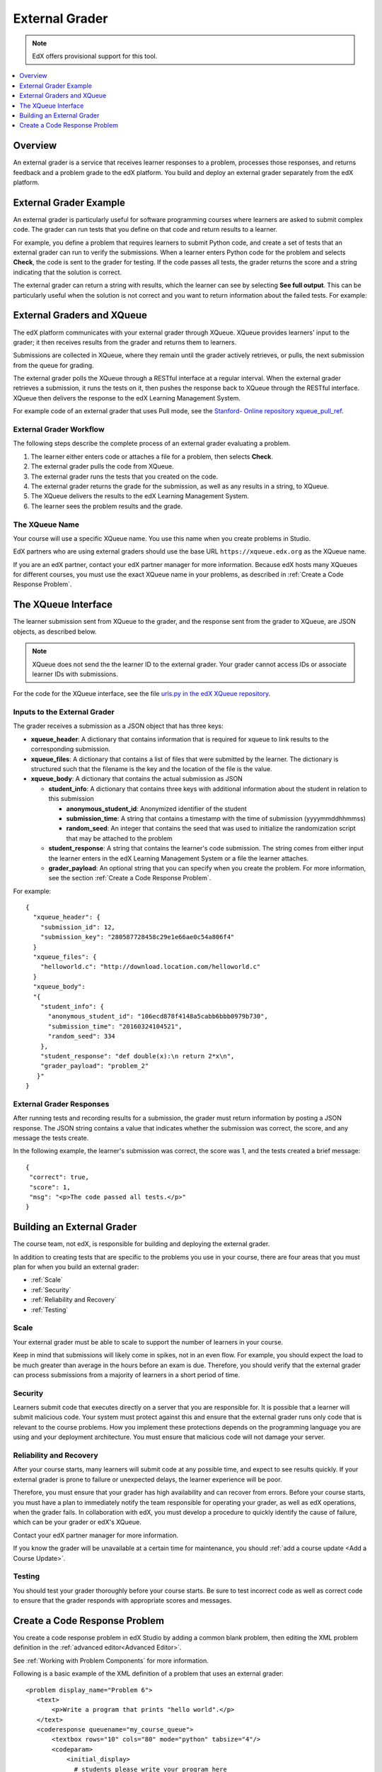 .. _External Grader:

###########################
External Grader
###########################

.. note:: EdX offers provisional support for this tool.

.. contents::
  :local:
  :depth: 1

.. _External Grader Overview:

*******************
Overview
*******************

An external grader is a service that receives learner responses to a problem,
processes those responses, and returns feedback and a problem grade to the edX
platform. You build and deploy an external grader separately from the edX
platform.

.. _External Grader Example:

***************************
External Grader Example
***************************

An external grader is particularly useful for software programming courses
where learners are asked to submit complex code. The grader can run tests that
you define on that code and return results to a learner.

For example, you define a problem that requires learners to submit Python code,
and create a set of tests that an external grader can run to verify the
submissions. When a learner enters Python code for the problem and selects
**Check**, the code is sent to the grader for testing.  If the code passes all
tests, the grader returns the score and a string indicating that the solution
is correct.

.. image:: ../../../shared/images/external-grader-correct.png
 :alt: Image of a learner's view of a programming problem that uses an external grader, with a correct result.
 :width: 600

The external grader can return a string with results, which the learner can see
by selecting **See full output**. This can be particularly useful when the
solution is not correct and you want to return information about the failed
tests. For example:

.. image:: ../../../shared/images/external-grader-incorrect.png
 :alt: Image of a learner's view of a programming problem that uses an external grader, with an incorrect result

.. _External Graders and XQueue:

**************************************
External Graders and XQueue
**************************************

The edX platform communicates with your external grader through XQueue. XQueue
provides learners' input to the grader; it then receives results from the
grader and returns them to learners.

Submissions are collected in XQueue, where they remain until the grader
actively retrieves, or pulls, the next submission from the queue for grading.

The external grader polls the XQueue through a RESTful interface at a regular
interval. When the external grader retrieves a submission, it runs the tests on
it, then pushes the response back to XQueue through the RESTful interface.
XQueue then delivers the response to the edX Learning Management System.

For example code of an external grader that uses Pull mode, see the `Stanford-
Online repository xqueue_pull_ref <https://github.com/Stanford-
Online/xqueue_pull_ref>`_.

============================
External Grader Workflow
============================

The following steps describe the complete process of an external grader
evaluating a problem.

#. The learner either enters code or attaches a file for a problem, then
   selects **Check**.

#. The external grader pulls the code from XQueue.

#. The external grader runs the tests that you created on the code.

#. The external grader returns the grade for the submission, as well as any
   results in a string, to XQueue.

#. The XQueue delivers the results to the edX Learning Management System.

#. The learner sees the problem results and the grade.

==================
The XQueue Name
==================

Your course will use a specific XQueue name. You use this name when you create
problems in Studio.

EdX partners who are using external graders should use the base URL
``https://xqueue.edx.org`` as the XQueue name.

If you are an edX partner, contact your edX partner manager for more
information. Because edX hosts many XQueues for different courses, you must use
the exact XQueue name in your problems, as described in  :ref:`Create a Code
Response Problem`.

.. _The XQueue Interface:

**************************************
The XQueue Interface
**************************************

The learner submission sent from XQueue to the grader, and the response sent
from the grader to XQueue, are JSON objects, as described below.

.. note::
  XQueue does not send the the learner ID to the external grader. Your grader
  cannot access IDs or associate learner IDs with submissions.

For the code for the XQueue interface, see the file `urls.py in the edX XQueue
repository <https://github.com/edx/xqueue/blob/master/queue/urls.py>`_.

======================================================
Inputs to the External Grader
======================================================

The grader receives a submission as a JSON object that has three keys:

* **xqueue_header**: A dictionary that contains information that is required
  for xqueue to link results to the corresponding submission.

* **xqueue_files**: A dictionary that contains a list of files that were
  submitted by the learner. The dictionary is structured such that the
  filename is the key and the location of the file is the value.

* **xqueue_body**: A dictionary that contains the actual submission as JSON

  * **student_info**: A dictionary that contains three keys with additional
    information about the student in relation to this submission

    * **anonymous_student_id**: Anonymized identifier of the student

    * **submission_time**: A string that contains a timestamp with the time
      of submission (yyyymmddhhmmss)

    * **random_seed**: An integer that contains the seed that was used to
      initialize the randomization script that may be attached to the problem
        
  * **student_response**: A string that contains the learner's code
    submission. The string comes from either input the learner enters in the
    edX Learning Management System or a file the learner attaches.

  * **grader_payload**: An optional string that you can specify when you
    create the problem. For more information, see the section
    :ref:`Create a Code Response Problem`.

For example::

 {
   "xqueue_header": {
     "submission_id": 12,
     "submission_key": "280587728458c29e1e66ae0c54a806f4"
   }
   "xqueue_files": {
     "helloworld.c": "http://download.location.com/helloworld.c"
   }
   "xqueue_body":
   "{
     "student_info": {
       "anonymous_student_id": "106ecd878f4148a5cabb6bbb0979b730",
       "submission_time": "20160324104521",
       "random_seed": 334
     },
     "student_response": "def double(x):\n return 2*x\n",
     "grader_payload": "problem_2"
    }"
 }

======================================================
External Grader Responses
======================================================

After running tests and recording results for a submission, the grader must
return information by posting a JSON response. The JSON string contains a value
that indicates whether the submission was correct, the score, and any message
the tests create.

In the following example, the learner's submission was correct, the score was
1, and the tests created a brief message::

 {
  "correct": true,
  "score": 1,
  "msg": "<p>The code passed all tests.</p>"
 }

.. _Building an External Grader:

****************************
Building an External Grader
****************************

The course team, not edX, is responsible for building and deploying the
external grader.

In addition to creating tests that are specific to the problems you use in your
course, there are four areas that you must plan for when you build an external
grader:

* :ref:`Scale`
* :ref:`Security`
* :ref:`Reliability and Recovery`
* :ref:`Testing`

.. _Scale:

==================
Scale
==================

Your external grader must be able to scale to support the number of learners in
your course.

Keep in mind that submissions will likely come in spikes, not in an
even flow.  For example, you should expect the load to be much greater than
average in the hours before an exam is due.  Therefore, you should verify that
the external grader can process submissions from a majority of learners in a
short period of time.

.. _Security:

==================
Security
==================

Learners submit code that executes directly on a server that you are
responsible for. It is possible that a learner will submit malicious code. Your
system must protect against this and ensure that the external grader runs only
code that is relevant to the course problems.  How you implement these
protections depends on the programming language you are using and your
deployment architecture. You must ensure that malicious code will not damage
your server.

.. _Reliability and Recovery:

==============================
Reliability and Recovery
==============================

After your course starts, many learners will submit code at any possible time,
and expect to see results quickly.  If your external grader is prone to failure
or unexpected delays, the learner experience will be poor.

Therefore, you must ensure that your grader has high availability and can
recover from errors. Before your course starts, you must have a plan to
immediately notify the team responsible for operating your grader, as well as
edX operations, when the grader fails. In collaboration with edX, you must
develop a procedure to quickly identify the cause of failure, which can be your
grader or edX's XQueue.

Contact your edX partner manager for more information.

If you know the grader will be unavailable at a certain time for maintenance,
you should :ref:`add a course update <Add a Course Update>`.

.. _Testing:

==================
Testing
==================

You should test your grader thoroughly before your course starts.  Be sure to
test incorrect code as well as correct code to ensure that the grader responds
with appropriate scores and messages.

.. _Create a Code Response Problem:

********************************
Create a Code Response Problem
********************************

You create a code response problem in edX Studio by adding a common blank
problem, then editing the XML problem definition in the
:ref:`advanced editor<Advanced Editor>`.

See :ref:`Working with Problem Components` for more information.

Following is a basic example of the XML definition of a problem that uses an
external grader::

 <problem display_name="Problem 6">
    <text>
        <p>Write a program that prints "hello world".</p>
    </text>
    <coderesponse queuename="my_course_queue">
        <textbox rows="10" cols="80" mode="python" tabsize="4"/>
        <codeparam>
            <initial_display>
              # students please write your program here
              print ""
            </initial_display>
            <answer_display>
              print "hello world"
            </answer_display>
            <grader_payload>
            {"output": "hello world", "max_length": 2}
            </grader_payload>
        </codeparam>
    </coderesponse>
 </problem>

Note the following details about the XML definition.

* **queuename**: The value of the queuename attribute of the ``<coderesponse>``
  element maps to an XQueue. Partners should contact their edX partner manager
  for more information. You must use this exact name in order for the problem
  to communicate with the correct XQueue.

  .. note::
    For edX partners, the base URL that graders must access is
    ``https://xqueue.edx.org``.

* **Input Type**: In this example, the ``<textbox>`` element specifies the
  input type.  When you use ``<textbox>``, the learner enters code in a browser
  field when viewing the course unit.  The other element you can use to specify
  the input type is ``<filesubmission>``, which enables the learner to attach
  and submit a code file in the unit.

* **<grader_payload>**: You can use the ``<grader_payload>`` element to send
  information to the external grader in the form of a JSON object. For example,
  you can use ``<grader_payload>`` to tell the grader which tests to run for
  this problem.

